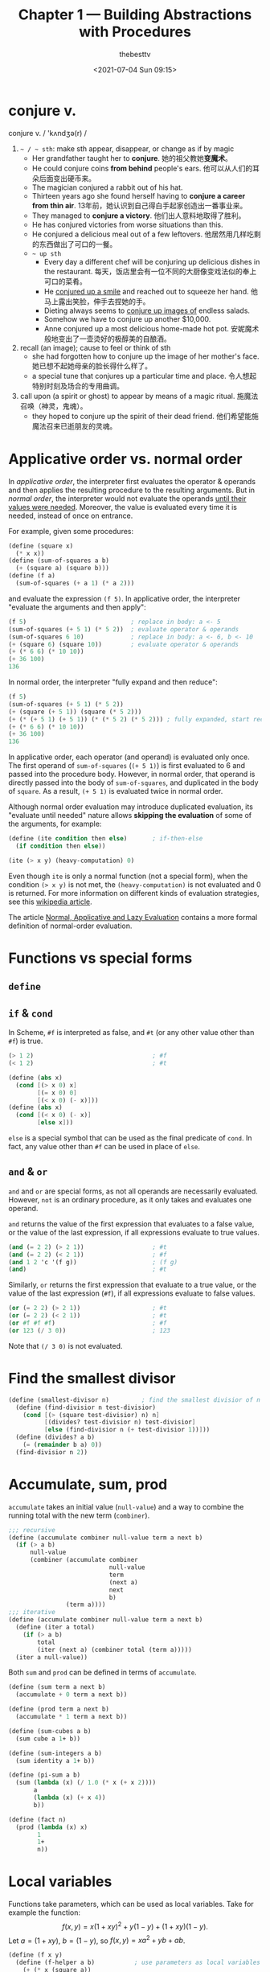 #+title: Chapter 1 --- Building Abstractions with Procedures
#+date: <2021-07-04 Sun 09:15>
#+author: thebesttv

* conjure v.
conjure v. / 'kʌndʒə(r) /
1. =~ / ~ sth=: make sth appear, disappear, or change as if by magic
   - Her grandfather taught her to *conjure*.
     她的祖父教她​*变魔术*​。
   - He could conjure coins *from behind* people's ears.
     他可以从人们的耳朵后面变出硬币来。
   - The magician conjured a rabbit out of his hat.
   - Thirteen years ago she found herself having to *conjure a career
     from thin air*.
     13年前，她认识到自己得白手起家创造出一番事业来。
   - They managed to *conjure a victory*.
     他们出人意料地取得了胜利。
   - He has conjured victories from worse situations than this.
   - He conjured a delicious meal out of a few leftovers.
     他居然用几样吃剩的东西做出了可口的一餐。
   - =~ up sth=
     - Every day a different chef will be conjuring up delicious dishes in
       the restaurant.
       每天，饭店里会有一位不同的大厨像变戏法似的奉上可口的菜肴。
     - He _conjured up a smile_ and reached out to squeeze her hand.
       他马上露出笑脸，伸手去捏她的手。
     - Dieting always seems to _conjure up images of_ endless salads.
     - Somehow we have to conjure up another $10,000.
     - Anne conjured up a most delicious home-made hot pot.
       安妮魔术般地变出了一壶烫好的极醇美的自酿酒。
2. recall (an image); cause to feel or think of sth
   - she had forgotten how to conjure up the image of her mother's face.
     她已想不起她母亲的脸长得什么样了。
   - a special tune that conjures up a particular time and place.
     令人想起特别时刻及场合的专用曲调。
3. call upon (a spirit or ghost) to appear by means of a magic ritual.
   施魔法召唤（神灵，鬼魂）。
   - they hoped to conjure up the spirit of their dead friend.
     他们希望能施魔法召来已逝朋友的灵魂。

* Applicative order vs. normal order

In /applicative order/, the interpreter first evaluates the operator &
operands and then applies the resulting procedure to the resulting
arguments.  But in /normal order/, the interpreter would not evaluate
the operands _until their values were needed_.  Moreover, the value is
evaluated every time it is needed, instead of once on entrance.

For example, given some procedures:
#+begin_src scheme
  (define (square x)
    (* x x))
  (define (sum-of-squares a b)
    (+ (square a) (square b)))
  (define (f a)
    (sum-of-squares (+ a 1) (* a 2)))
#+end_src
and evaluate the expression =(f 5)=.  In applicative order, the
interpreter "evaluate the arguments and then apply":
#+begin_src scheme
  (f 5)                             ; replace in body: a <- 5
  (sum-of-squares (+ 5 1) (* 5 2))  ; evaluate operator & operands
  (sum-of-squares 6 10)             ; replace in body: a <- 6, b <- 10
  (+ (square 6) (square 10))        ; evaluate operator & operands
  (+ (* 6 6) (* 10 10))
  (+ 36 100)
  136
#+end_src
In normal order, the interpreter "fully expand and then reduce":
#+begin_src scheme
  (f 5)
  (sum-of-squares (+ 5 1) (* 5 2))
  (+ (square (+ 5 1)) (square (* 5 2)))
  (+ (* (+ 5 1) (+ 5 1)) (* (* 5 2) (* 5 2))) ; fully expanded, start reducing
  (+ (* 6 6) (* 10 10))
  (+ 36 100)
  136
#+end_src
In applicative order, each operator (and operand) is evaluated only
once.  The first operand of =sum-of-squares= (=(+ 5 1)=) is first
evaluated to 6 and passed into the procedure body.  However, in normal
order, that operand is directly passed into the body of
=sum-of-squares=, and duplicated in the body of =square=.  As a result,
=(+ 5 1)= is evaluated twice in normal order.

Although normal order evaluation may introduce duplicated evaluation,
its "evaluate until needed" nature allows *skipping the evaluation* of
some of the arguments, for example:
#+begin_src scheme
  (define (ite condition then else)       ; if-then-else
    (if condition then else))

  (ite (> x y) (heavy-computation) 0)
#+end_src
Even though =ite= is only a normal function (not a special form), when
the condition =(> x y)= is not met, the =(heavy-computation)= is not
evaluated and 0 is returned.  For more information on different kinds of
evaluation strategies, see this [[https://en.wikipedia.org/wiki/Evaluation_strategy][wikipedia article]].

The article [[https://sookocheff.com/post/fp/evaluating-lambda-expressions/][Normal, Applicative and Lazy Evaluation]] contains a more
formal definition of normal-order evaluation.

# TODO: add more content from ch3 & ch4, see footnote 16

* Functions vs special forms

** =define=

** =if= & =cond=

In Scheme, =#f= is interpreted as false, and =#t= (or any other value
other than =#f=) is true.
#+begin_src scheme
  (> 1 2)                                 ; #f
  (< 1 2)                                 ; #t
#+end_src

#+begin_src scheme
  (define (abs x)
    (cond [(> x 0) x]
          [(= x 0) 0]
          [(< x 0) (- x)]))
  (define (abs x)
    (cond [(< x 0) (- x)]
          [else x]))
#+end_src
=else= is a special symbol that can be used as the final predicate of
=cond=.  In fact, any value other than =#f= can be used in place of
=else=.

** =and= & =or=

=and= and =or= are special forms, as not all operands are necessarily
evaluated.  However, =not= is an ordinary procedure, as it only takes
and evaluates one operand.

=and= returns the value of the first expression that evaluates to a
false value, or the value of the last expression, if all expressions
evaluate to true values.
#+begin_src scheme
  (and (= 2 2) (> 2 1))                   ; #t
  (and (= 2 2) (< 2 1))                   ; #f
  (and 1 2 'c '(f g))                     ; (f g)
  (and)                                   ; #t
#+end_src

Similarly, =or= returns the first expression that evaluate to a true
value, or the value of the last expression (=#f=), if all expressions
evaluate to false values.
#+begin_src scheme
  (or (= 2 2) (> 2 1))                    ; #t
  (or (= 2 2) (< 2 1))                    ; #t
  (or #f #f #f)                           ; #f
  (or 123 (/ 3 0))                        ; 123
#+end_src
Note that =(/ 3 0)= is not evaluated.

* Find the smallest divisor
#+begin_src scheme
  (define (smallest-divisor n)         ; find the smallest divisior of n
    (define (find-divisior n test-divisior)
      (cond [(> (square test-divisior) n) n]
            [(divides? test-divisior n) test-divisior]
            [else (find-divisior n (+ test-divisior 1))]))
    (define (divides? a b)
      (= (remainder b a) 0))
    (find-divisior n 2))
#+end_src

* Accumulate, sum, prod

=accumulate= takes an initial value (=null-value=) and a way to
combine the running total with the new term (=combiner=).
#+begin_src scheme
  ;;; recursive
  (define (accumulate combiner null-value term a next b)
    (if (> a b)
        null-value
        (combiner (accumulate combiner
                              null-value
                              term
                              (next a)
                              next
                              b)
                  (term a))))
  ;;; iterative
  (define (accumulate combiner null-value term a next b)
    (define (iter a total)
      (if (> a b)
          total
          (iter (next a) (combiner total (term a)))))
    (iter a null-value))
#+end_src

Both =sum= and =prod= can be defined in terms of =accumulate=.
#+begin_src scheme
  (define (sum term a next b)
    (accumulate + 0 term a next b))

  (define (prod term a next b)
    (accumulate * 1 term a next b))
#+end_src

#+begin_src scheme
  (define (sum-cubes a b)
    (sum cube a 1+ b))

  (define (sum-integers a b)
    (sum identity a 1+ b))

  (define (pi-sum a b)
    (sum (lambda (x) (/ 1.0 (* x (+ x 2))))
         a
         (lambda (x) (+ x 4))
         b))

  (define (fact n)
    (prod (lambda (x) x)
          1
          1+
          n))
#+end_src

* Local variables

Functions take parameters, which can be used as local
variables.  Take for example the function:
\[ f(x, y) = x(1+xy)^2 + y(1-y) + (1+xy)(1-y). \]
Let $a = (1+xy)$, $b = (1-y)$, so $f(x, y) = x a^2 + y b + a b$.
#+begin_src scheme
  (define (f x y)
    (define (f-helper a b)           ; use parameters as local variables
      (+ (* x (square a))
         (* y b)
         (* a b)))
    (f-helper (+ 1 (* x y))          ; a = 1 + xy
              (- 1 y)))              ; b = 1 - y
#+end_src
The helper function is called only once, so it can be replaced with a
lambda expression:
#+begin_src scheme
  (define (f x y)
    ((lambda (a b)     ; use lambda expression instead of named functions
       (+ (* x (square a))
          (* y b)
          (* a b)))
     (+ 1 (* x y))     ; a = 1 + xy
     (- 1 y)))         ; b = 1 - y
#+end_src
This is equivalent to using the =let= special form:
#+begin_src scheme
  (define (f x y)
    (let ((a (+ 1 (* x y)))
          (b (- 1 y)))
      (+ (* x (square a))
         (* y b)
         (* a b))))
#+end_src
Another way to introduce local variable is using =define=.

Local variables can be implemented as function parameters.
#+begin_quote
No new mechanism is required in the interpreter in order to provide
local variables.  A =let= expression is simply syntactic sugar for the
underlying lambda application.
#+end_quote

Since =let= is only syntactic sugar, the local variables are
calculated in the same way as function parameters, meaning:
- They are computed in parallel, not in sequence.  The expression
  #+begin_src scheme
    (let ([a 10]
          [b (+ a a)])
      b)
  #+end_src
  results in error "Unbound variable: =a=".
  =b= cannot use the value of the preceding variable (parameter) =a=.
- The symbols used in their computation are from the outer scope.
  As a result, the expression
  #+begin_src scheme
    (define x 2)                            ; [1]
    (let ([x 3]                             ; [2]
          [y (+ x 2)])
      (* x y))
  #+end_src
  has 12 as the result.  The value of =y= is computed using the global
  variable =x= in [1] (outer scope), not [2].

* Fixed-point & Newton's method

** Fixed-point

A number $x$ is called a /fixed point/ of a function $f$ if $f(x) = x$.
For some function $f$ we can locate a fixed point by beginning with
an initial guess and applying $f$ repeatedly,
$$ f(x), \quad f(f(x)), \quad f(f(f(x))), \quad \ldots $$
until the value does not change very much.
#+begin_src scheme
  (define (fixed-point f initial-guess)
    (define tolerance 0.001)
    (define (close-enough? a b)
      (< [abs (- a b)] tolerance))
    (define (try guess)
      (let ([next (f guess)])
        (if (close-enough? guess next)
            next
            (try next))))
    (try initial-guess))
#+end_src

To find $\sqrt{x}$ means finding the fixed point of the function $f(y)
= x/y$.  However, consider an initial guess $y_1$.  The next guess is
$y_2 = f(y_1) = x / y_1$, and the next one $y_3 = f(y_2) = x / (x /
y_1) = y_1$.  The guesses will oscillate between $y_1$ and $y_2$,
never converging.

Applying the technique of /average damping/ can solve this problem.
Here =average-damp= is a procedure that takes a procedure =f= and
returns another procedure---the average damped version of =f=.
#+begin_src scheme
  (define (average x y) (/ (+ x y) 2))

  (define (average-damp f)
    (lambda (x) (average x (f x))))

  (define (sqrt x)
    (fixed-point (average-damp (lambda (y) (/ x y)))
                 1.0))

  (sqrt 9)                                ; 3.000000001396984
#+end_src

Notice that cube root is the fixed point of the function $f(y) = x / y^2$:
#+begin_src scheme
  (define (cube-root x)
    (fixed-point (average-damp (lambda (y) (/ x (square y))))
                 1.0))

  (cube-root 27)                          ; 2.9998228753561564
#+end_src

** Newton's method

If $g(x)$ is a differentiable function, then a solution of $g(x)=0$ is
a fixed point of the function $f(x)$, where
$$ f(x) = x - \frac{g(x)}{g'(x)}. $$

First we expression the idea of a derivative:
$$ g'(x) = \frac{g(x + dx) - g(x)}{dx}. $$
Just like average damping, =deriv= transforms a function into another
function:
#+begin_src scheme
  (define (deriv g)
    (define dx 0.001)
    (lambda (x)
      (/ (- (g (+ x dx))
            (g x))
         dx)))
#+end_src

With the aid of =deriv=, we can express Newton's method as a
fixed-point process.  Here =newton-transform= converts the problem of
finding $g(x) = 0$ to finding $f(x) = x$.
#+begin_src scheme
  (define (newton-transform g)
    (lambda (x)
      (- x (/ (g x)
              ((deriv g) x)))))

  (define (newtons-method g guess)
    (fixed-point (newton-transform g) guess))
#+end_src

Thus we can calculate $\sqrt{x}$:
#+begin_src scheme
  (define (sqrt x)
    (newtons-method (lambda (y) (- (square y) x))
                    1.0))

  (sqrt 9)                                ; 3.0000000174227237
#+end_src

Note that the resulting lambda expression in =newton-transform=
calculates the derivative of $g$ *every time* it is called, since it
does not save the result of =(deriv g)=.  This is very inefficient.
Using a local variable =dg= to hold the result so =deriv= is called
only once:
#+begin_src scheme
  (define (newton-transform g)
    (let ([dg (deriv g)])
      (lambda (x)
        (- x (/ (g x)
                (dg x))))))
#+end_src

** =fixed-point-of-transform=

We calculated =sqrt= using both the fixed point search and Newton's method:
#+begin_src scheme
  ;;; fixed point
  (define (sqrt x)                        ; [1]
    (fixed-point (average-damp (lambda (y) (/ x y)))
                 1.0))
  ;;; Newton's method
  (define (sqrt x)                        ; [2]
    (newtons-method (lambda (y) (- (square y) x))
                    1.0))
#+end_src
The latter [2] expands to:
#+begin_src scheme
  (define (sqrt x)                        ; [3]
    (fixed-point (newton-transform (lambda (y) (- (square y) x)))
                 1.0))
#+end_src

Both [1] and [3] have the same pattern---each method begins with a
function and finds a fixed point of _some transformation of the
function_ (=average-damp= or =newton-transform=).  We can express this
general idea itself as a procedure:
#+begin_src scheme
  (define (fixed-point-of-transform g transform guess)
    (fixed-point (transform g)
                 guess))
#+end_src

Then the two methods become:
#+begin_src scheme
  (define (sqrt x)
    (fixed-point-of-transform (lambda (y) (/ x y))
                              average-damp
                              1.0))

  (define (sqrt x)
    (fixed-point-of-transform (lambda (y) (- (square y) x))
                              newton-transform
                              1.0))
#+end_src

* Compose

Let $f$ and $g$ be two one-argument functions.  The composition $f$
after $g$ is $f(g(x))$:
#+begin_src scheme
  (define (compose f g)
    (lambda (x) (f (g x))))

  ((compose square 1+) 6)                 ; => (square (1+ 6)) => 49
#+end_src

Applying a function $f$ $n$ times yields
$$ f(f(\cdots f(x) \cdots)). $$ @@comment: the period must be inside the equation@@
We can either return $f$ when $n=1$, or return an identity function
when $n=0$.  The latter produces the correct result even when $n=0$.
#+begin_src scheme
  (define (repeated f n)
    (if (= n 1)
        f
        (compose f
                 (repeated f (- n 1)))))

  (define (repeated f n)
    (if (= n 0)
        identity
        (compose f
                 (repeated f (- n 1)))))

  ((repeated 1+ 10) 5)                    ; 15
#+end_src

Alternatively, there's an iterative implementation:
#+begin_src scheme
  (define (repeated f n)
    (define (iter n res)
      (if (= n 0)
          res
          (iter (- n 1) (compose f res))))
    (iter n identity))

  ((repeated 1+ 10) 5)                    ; 15
#+end_src

* =lambda= for recursion

How to write a recursive function using only =lambda=?  The main
problem, of course, is how can a lambda expression call itself when it
doesn't have a name for itself?

[[https://www.scheme.com/tspl4/further.html#g55][Section 3.2]] of /The Scheme Programming Language/ gives the answer:
simply pass the lambda procedure to itself:
#+begin_src scheme
  (let ([sum (lambda (sum l)
               (if (null? l)
                   0
                   (+ (car l) (sum sum (cdr l)))))])
    (sum sum '(1 2 3 4)))                 ; 10
#+end_src
The =let= expression is essentially another =lambda=, here we give it
a better name:
#+begin_src scheme
  ((lambda (sum)
     (sum sum '(1 2 3 4)))
   (lambda (self l)
     (if (null? l)
         0
         (+ (car l) (self self (cdr l)))))) ; 10
#+end_src

[[https://stackoverflow.com/a/66166000/11938767][Here]] is a factorial using two =lambda=​s, only slight difference:
#+begin_src scheme
  ((lambda (f x)
     (f f x))
   (lambda (self n)
     (if (= n 0)
         1
         (* n (self self (- n 1)))))
   5)                                     ; 120
#+end_src

[[https://stackoverflow.com/q/7719004/11938767][This]] stack overflow question uses three =lambda=​s.
The answers below has an [[https://gist.github.com/z5h/238891][explanation]] covering Y combinator.
#+begin_src scheme
  (((lambda (x) (x x))                    ; [1]
    (lambda (fact-gen)                    ; [2]
      (lambda (n)                         ; [3]
        (if (zero? n)
            1
            (* n ((fact-gen fact-gen) (- n 1)))))))
   5)                                     ; 120
#+end_src
[3] is the factorial function.  If [3] were given the name =fact=,
then =(fact-gen fact-gen)= is just =fact= itself.  [2] is a generator
function whose parameter (=fact-gen=) is also a generator function (so
[2] can use itself as parameter) and returns the factorial function.
[1] takes a generator function ([2]) and applies the function to
itself, thereby obtaining as return value the factorial function.

[[https://stackoverflow.com/a/54359987/11938767][This]] answer uses /named =let=/:
#+begin_src scheme
  ((lambda (n)
     (let sub ((i n) (z 1))
       (if (zero? i)
           z
           (sub (- i 1) (* z i)) )))
   5 )                                    ; 120
#+end_src

* Exercises
** Ex 1.3 --- the smallest of the three
#+begin_quote
Define a procedure that takes three numbers as arguments and returns
the sum of the squares of the two larger numbers.
#+end_quote

When looking for the smallest value, the predicate _smaller or *equal
to*_ (=<==) must be used.  If only =<= is used, in evaluating =(f 2 2
3)=, the first two =and= condition will evaluate to false.  The result
would be =(sum-of-squares 2 2)=, which is very wrong.

#+begin_src scheme
  (define (sum-of-squares a b)
    (+ (* a a) (* b b)))

  (define (f a b c)
    (cond [(and (<= a b) (<= a c)) (sum-of-squares b c)]
          [(and (<= b a) (<= b c)) (sum-of-squares a c)]
          [else                    (sum-of-squares a b)]))

  (f 2 2 3)                               ; 13
#+end_src

In order to find the two larger ones out of three, a simpler solution:
#+begin_src scheme
  (define (f a b c)
    (sum-of-squares (max a b)
                    (max (min a b) c)))
#+end_src
For the first two numbers (=a=, =b=), at least one of them is in the
result.  So the bigger one (=(max a b)=) must be in the result.  As for
the smaller one (=(min a b)=), it needs to be compared with =c=.

** Ex 1.5 --- applicative-order & normal-order
#+begin_quote
Ben Bitdiddle has invented a test to determine whether the interpreter
he is faced with is using applicative-order evaluation or normal-order
evaluation.  He defines the following two procedures:
#+begin_src scheme
  (define (p) (p))

  (define (test x y)
    (if (= x 0)
        0
        y))
#+end_src

Then he evaluates the expression
#+begin_src scheme
  (test 0 (p))
#+end_src

What behavior will Ben observe with an interpreter that uses
applicative-order evaluation?  What behavior will he observe with an
interpreter that uses normal-order evaluation?  Explain your answer.
(Assume that the evaluation rule for the special form =if= is the same
whether the interpreter is using normal or applicative order: The
predicate expression is evaluated first, and the result determines
whether to evaluate the consequent or the alternative expression.)
#+end_quote

Using the substitution model, =(p)= infinitely expands to itself.
Evaluating =(p)= will lead to an endless recursion.

In applicative-order evaluation, the interpreter first evaluates all its
operands, including =(p)=.  So the whole expression will not evaluate to
any result.

However, in normal-order evaluation, not all operands will necessarily
be evaluated (not until they are actually needed).  The expression is
first expanded into ~(if (= 0 0) 0 (p))~.  Since the predicate is true,
the =(p)= on the false branch is never needed.  The whole expression
evaluates to =0=.

** Ex 1.16 --- iterative fast exponentiation

#+begin_quote
Design a procedure that evolves an iterative exponentiation process
that uses successive squaring and uses a logarithmic number of steps,
as does =fast-expt=.  (Hint: Using the observation that $(b^{n/2})^2 =
(b^2)^{n/2}$, keep, along with the exponent $n$ and the base $b$, an
additional state variable $a$, and define the state transformation in
such a way that the product $a b^n$ is unchanged from state to
state.  At the beginning of the process a is taken to be $1$, and the
answer is given by the value of $a$ at the end of the process.  In
general, the technique of defining an invariant quantity that remains
unchanged from state to state is a powerful way to think about the
design of iterative algorithms.)
#+end_quote

Original recursive code to compute $b^n$:
#+begin_src scheme
  (define (fast-expt b n)
    (cond [(= n 0) 1]
          [(even? n) (square (fast-expt b (/ n 2)))]
          [else (* b (fast-expt b (- n 1)))]))
#+end_src

Iterative code:
#+begin_src scheme
  (define (fast-expt b n)
    (define (iter b n prod)
      (cond [(= n 0) prod]
            [(even? n) (iter (square b) (/ n 2) prod)]
            [else (iter b (- n 1) (* prod b))]))
    (iter b n 1))
  ;; the same thing:
  (define (fast-expt b n)
    (define (iter a b n)                  ; a * b^n
      (cond [(= n 0) a]
            [(even? n) (iter a (square b) (/ n 2))]
            [else (iter (* a b) b (- n 1))]))
    (iter 1 b n))
#+end_src

** Ex 1.44 --- order of application

#+begin_quote
The idea of smoothing a function is an important concept in signal
processing.  If $f$ is a function and $dx$ is some small number, then
the smoothed version of $f$ is the function whose value at a point $x$
is the average of $f(x-dx)$, $f(x)$, and $f(x+dx)$.  Write a procedure
=smooth= that takes as input a procedure that computes $f$ and returns
a procedure that computes the smoothed $f$.  It is sometimes valuable
to *repeatedly smooth a function* (that is, smooth the smoothed
function, and so on) to obtain the n-fold smoothed function. Show how
to generate the n-fold smoothed function of any given function using
=smooth= and =repeated= from Exercise 1.43.
#+end_quote

The definition of =smooth= is quite easy:
#+begin_src scheme
  (define (smooth f)
    (define dx 0.01)
    (define (average a b c)
      (/ (+ a b c) 3))
    (lambda (x)
      (average (f (- x dx))
               (f x)
               (f (+ x dx)))))

  ((smooth square) 2)                     ; 4.000066666666666
  ((smooth (smooth square)) 2)            ; 4.000133333333333
  ((smooth (smooth (smooth square))) 2)   ; 4.0001999999999995
#+end_src

However, the repeated application of =smooth= should be written as:
#+begin_src scheme
  (define (n-fold-smooth f n)
    ((repeated smooth n) f))

  ((n-fold-smooth square 1) 2)            ; 4.000066666666666
  ((n-fold-smooth square 2) 2)            ; 4.000133333333333
  ((n-fold-smooth square 3) 2)            ; 4.0001999999999995
#+end_src
Not as:
#+begin_src scheme
  (define (wrong f n)
    (repeated (smooth f) n))

  ((wrong square 1) 2)                    ; 4.000066666666666
  ((wrong square 2) 2)                    ; 16.00060000444444
  ((wrong square 3) 2)                    ; 256.01926716889415
#+end_src
The =wrong= implementation actually expands to:
#+begin_src scheme
  ((smooth square) ((smooth square) 2))   ; 16.00060000444444
  ((smooth square) ((smooth square)
                    ((smooth square) 2))) ; 256.01926716889415
#+end_src

** Ex 1.45 --- n-th root

Comput $\sqrt[n]{x}$ by calculating the fixed point of the function $x
/ y^{n-1}$ average damped $\lfloor \log_2 n \rfloor$ times.
#+begin_src scheme
  (define (nth-root x n)
    (define (log2 n) (/ (log n) (log 2)))
    (let ([c (inexact->exact (floor (log2 n)))])
      (fixed-point ((repeated average-damp c)
                    (lambda (y) (/ x (expt y (- n 1)))))
                   1.0)))
#+end_src

** Ex 1.46 --- iterative improvement

#+begin_quote
Several of the numerical methods described in this chapter are
instances of an extremely general computational strategy known as
/iterative improvement/.  Iterative improvement says that, to compute
something, we start with an initial guess for the answer, test if the
guess is good enough, and otherwise improve the guess and continue the
process using the improved guess as the new guess.  Write a procedure
=iterative-improve= that takes two procedures as arguments: a method
for telling whether a guess is good enough and a method for improving
a guess.  =iterative-improve= should return as its value a *procedure*
that takes a guess as argument and keeps improving the guess until it
is good enough.  Rewrite the =sqrt= procedure of Section 1.1.7 and the
=fixed-point= procedure of Section 1.3.3 in terms of =iterative-improve=.
#+end_quote

#+begin_src scheme
  (define (iterative-improve  good-enouth? improve)
    (define (try guess)
      (if (good-enouth? guess)
          guess
          (try (improve guess))))
    try)

  (define (fixed-point f first-guess)
    ((iterative-improve
      (lambda (guess)
        (< [abs (- guess (f guess))] 0.00001))
      f)
     first-guess))

  (define (average-damp f)
    (lambda (x) (/ (+ x (f x)) 2)))

  (define (sqrt x)
    (fixed-point (average-damp (lambda (y) (/ x y)))
                 1.0))

  (sqrt 9)                                ; 3.000000001396984
#+end_src
